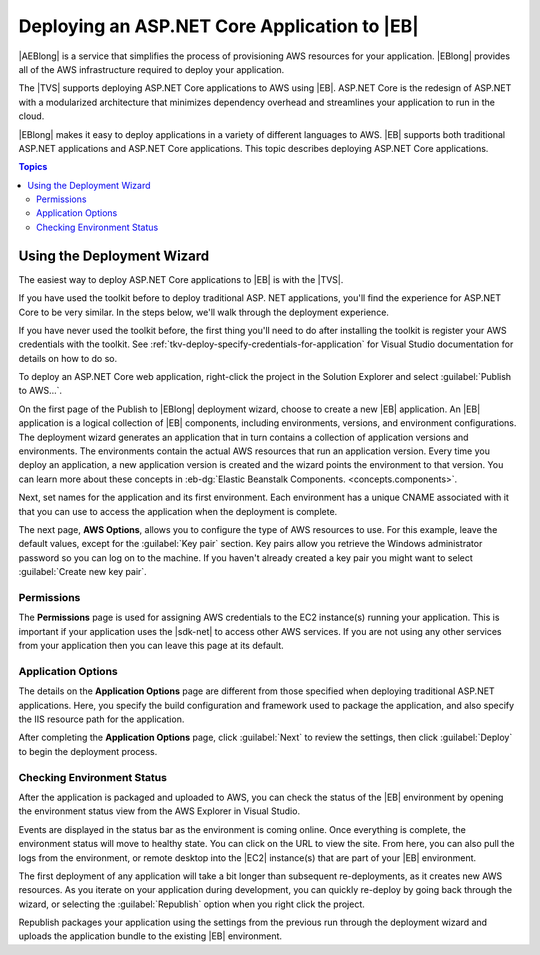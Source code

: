 .. Copyright 2010-2016 Amazon.com, Inc. or its affiliates. All Rights Reserved.

   This work is licensed under a Creative Commons Attribution-NonCommercial-ShareAlike 4.0
   International License (the "License"). You may not use this file except in compliance with the
   License. A copy of the License is located at http://creativecommons.org/licenses/by-nc-sa/4.0/.

   This file is distributed on an "AS IS" BASIS, WITHOUT WARRANTIES OR CONDITIONS OF ANY KIND,
   either express or implied. See the License for the specific language governing permissions and
   limitations under the License.

.. _tkv-deploy-beanstalk-netcore:

###############################################
Deploying an ASP.NET Core Application to |EB| 
###############################################

|AEBlong| is a service that simplifies the process of provisioning AWS resources for your
application. |EBlong| provides all of the AWS infrastructure required to deploy your application. 

The |TVS| supports deploying ASP.NET Core applications to AWS using |EB|. 
ASP.NET Core is the redesign of ASP.NET with a modularized architecture that minimizes 
dependency overhead and streamlines your application to run in the cloud. 

|EBlong| makes it easy to deploy applications in a variety of different languages to AWS. 
|EB| supports both traditional ASP.NET applications and ASP.NET Core applications. This topic 
describes deploying ASP.NET Core applications.

.. contents:: **Topics**
    :local:
    :depth: 2

.. _tkv-deploy-using-wizard-netcore:

Using the Deployment Wizard
===========================

The easiest way to deploy ASP.NET Core applications to |EB| is with the |TVS|. 

If you have used the toolkit before to deploy traditional ASP. NET applications, you'll find the 
experience for ASP.NET Core to be very similar. In the steps below, we'll walk through the deployment 
experience. 

If you have never used the toolkit before, the first thing you'll need to do after installing the 
toolkit is register your AWS credentials with the toolkit. See 
:ref:`tkv-deploy-specify-credentials-for-application` for Visual Studio documentation for details on 
how to do so. 

To deploy an ASP.NET Core web application, right-click the project in the Solution Explorer and select 
:guilabel:`Publish to AWS…`. 
 
On the first page of the Publish to |EBlong| deployment wizard, choose to create a new |EB| 
application. An |EB| application is a logical collection of |EB| components, including 
environments, versions, and environment configurations. The deployment wizard generates an application 
that in turn contains a collection of application versions and environments. The environments contain the 
actual AWS resources that run an application version. Every time you deploy an application, a new 
application version is created and the wizard points the environment to that version. You can learn more 
about these concepts in :eb-dg:`Elastic Beanstalk Components. <concepts.components>`.
 
Next, set names for the application and its first environment. Each environment has a 
unique CNAME associated with it that you can use to access the application when the deployment is 
complete. 
 
The next page, **AWS Options**, allows you to configure the type of AWS resources to use. 
For this example, leave the default values, except for the :guilabel:`Key pair` section. Key pairs 
allow you retrieve the Windows administrator password so you can log on to the machine. If you 
haven't already created a key pair you might want to select :guilabel:`Create new key pair`. 
 
.. _tkv-deploy-using-wizard-netcore-permissions:

Permissions
-----------

The **Permissions** page is used for assigning AWS credentials to the EC2 instance(s) running your 
application. This is important if your application uses the |sdk-net| to access other AWS 
services. If you are not using any other services from your application then you can leave this page 
at its default. 

.. _tkv-deploy-using-wizard-netcore-app-options:

Application Options
-------------------

The details on the **Application Options** page are different from those specified when deploying 
traditional ASP.NET applications. Here, you specify the build configuration and framework used to 
package the application, and also specify the IIS resource path for the application. 
 
After completing the **Application Options** page, click :guilabel:`Next` to review the settings, then 
click :guilabel:`Deploy` to begin the deployment process. 

.. _tkv-deploy-using-wizard-netcore-check-status:

Checking Environment Status
---------------------------

After the application is packaged and uploaded to AWS, you can check the status of the |EB| 
environment by opening the environment status view from the AWS Explorer in Visual Studio.
 
Events are displayed in the status bar as the environment is coming online. Once everything is 
complete, the environment status will move to healthy state. You can click on the URL to view the 
site. From here, you can also pull the logs from the environment, or remote desktop into the |EC2| 
instance(s) that are part of your |EB| environment. 
 
The first deployment of any application will take a bit longer than subsequent re-deployments, as it 
creates new AWS resources. As you iterate on your application during development, you can quickly 
re-deploy by going back through the wizard, or selecting the :guilabel:`Republish` option when you 
right click the project. 
 
Republish packages your application using the settings from the previous run through the deployment 
wizard and uploads the application bundle to the existing |EB| environment.


